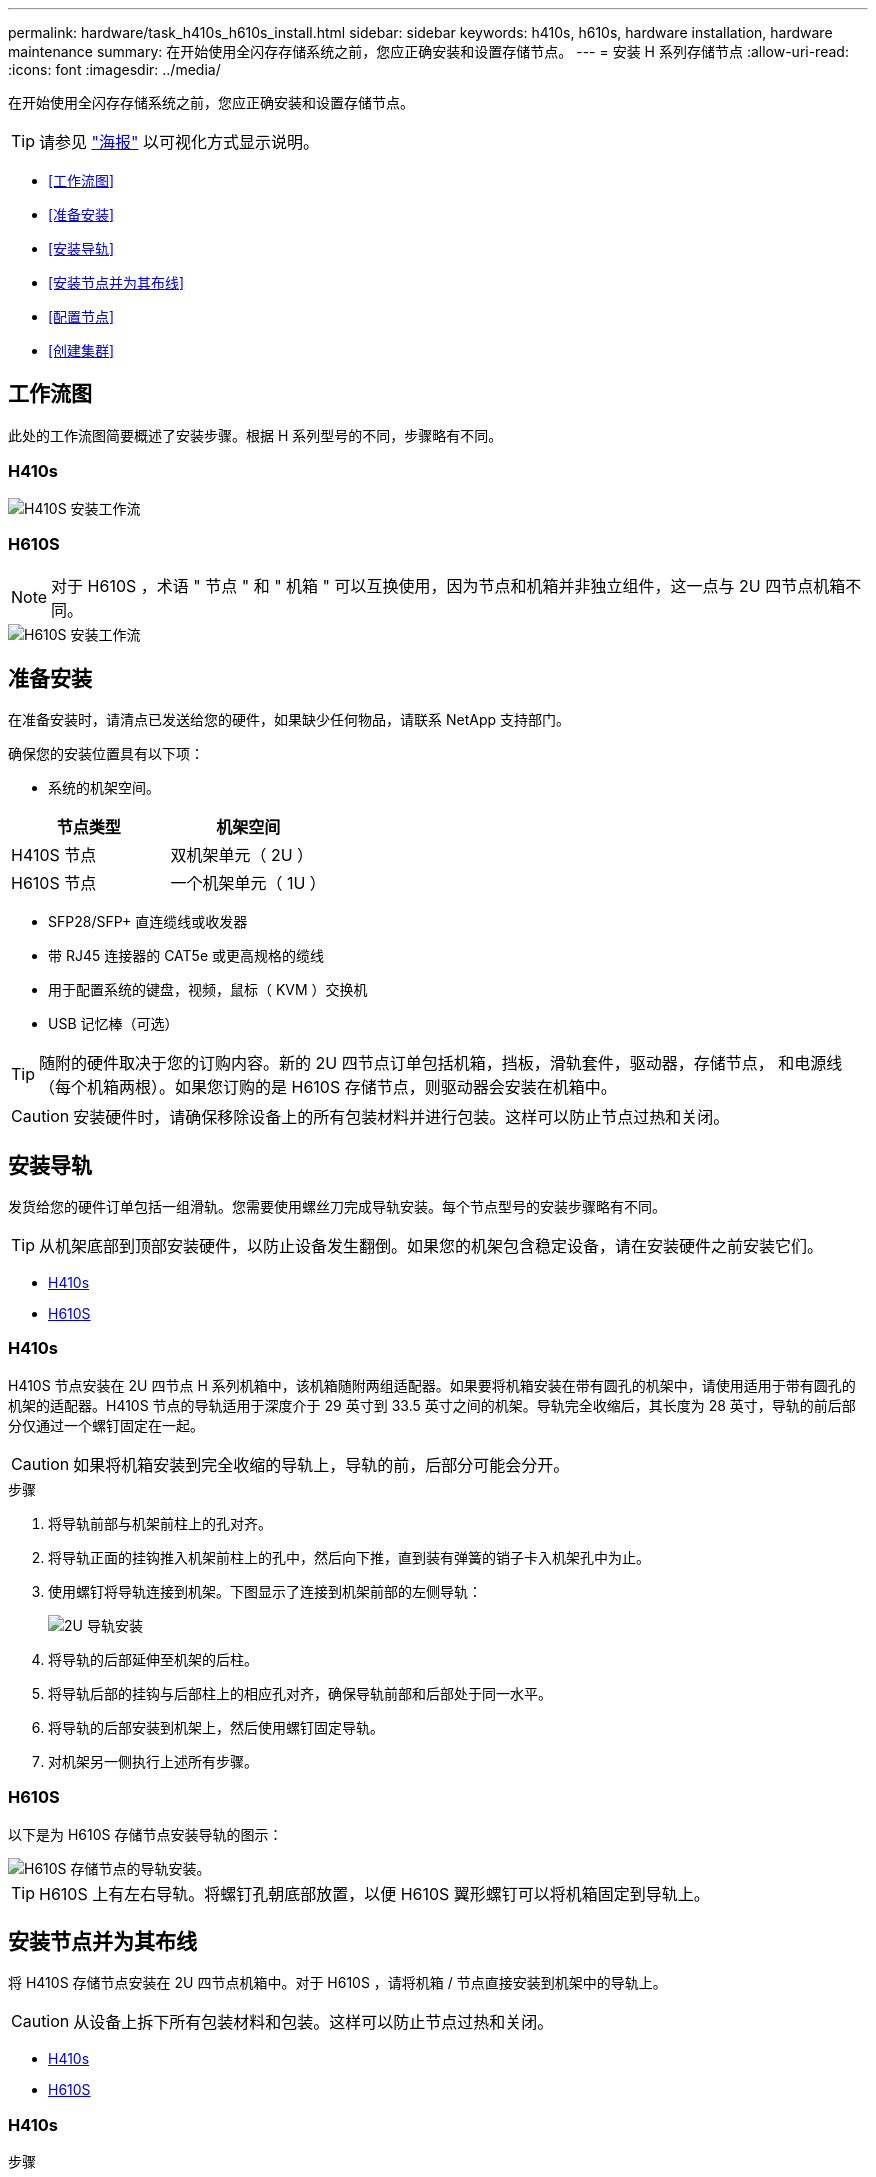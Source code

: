 ---
permalink: hardware/task_h410s_h610s_install.html 
sidebar: sidebar 
keywords: h410s, h610s, hardware installation, hardware maintenance 
summary: 在开始使用全闪存存储系统之前，您应正确安装和设置存储节点。 
---
= 安装 H 系列存储节点
:allow-uri-read: 
:icons: font
:imagesdir: ../media/


[role="lead"]
在开始使用全闪存存储系统之前，您应正确安装和设置存储节点。


TIP: 请参见 link:../media/hseries_isi.pdf["海报"^] 以可视化方式显示说明。

* <<工作流图>>
* <<准备安装>>
* <<安装导轨>>
* <<安装节点并为其布线>>
* <<配置节点>>
* <<创建集群>>




== 工作流图

此处的工作流图简要概述了安装步骤。根据 H 系列型号的不同，步骤略有不同。



=== H410s

image::../media/h410s_isi_workflow.png[H410S 安装工作流]



=== H610S


NOTE: 对于 H610S ，术语 " 节点 " 和 " 机箱 " 可以互换使用，因为节点和机箱并非独立组件，这一点与 2U 四节点机箱不同。

image::../media/h610s_isi_workflow.png[H610S 安装工作流]



== 准备安装

在准备安装时，请清点已发送给您的硬件，如果缺少任何物品，请联系 NetApp 支持部门。

确保您的安装位置具有以下项：

* 系统的机架空间。


[cols="2*"]
|===
| 节点类型 | 机架空间 


| H410S 节点 | 双机架单元（ 2U ） 


| H610S 节点 | 一个机架单元（ 1U ） 
|===
* SFP28/SFP+ 直连缆线或收发器
* 带 RJ45 连接器的 CAT5e 或更高规格的缆线
* 用于配置系统的键盘，视频，鼠标（ KVM ）交换机
* USB 记忆棒（可选）



TIP: 随附的硬件取决于您的订购内容。新的 2U 四节点订单包括机箱，挡板，滑轨套件，驱动器，存储节点， 和电源线（每个机箱两根）。如果您订购的是 H610S 存储节点，则驱动器会安装在机箱中。


CAUTION: 安装硬件时，请确保移除设备上的所有包装材料并进行包装。这样可以防止节点过热和关闭。



== 安装导轨

发货给您的硬件订单包括一组滑轨。您需要使用螺丝刀完成导轨安装。每个节点型号的安装步骤略有不同。


TIP: 从机架底部到顶部安装硬件，以防止设备发生翻倒。如果您的机架包含稳定设备，请在安装硬件之前安装它们。

* <<H410s>>
* <<H610S>>




=== H410s

H410S 节点安装在 2U 四节点 H 系列机箱中，该机箱随附两组适配器。如果要将机箱安装在带有圆孔的机架中，请使用适用于带有圆孔的机架的适配器。H410S 节点的导轨适用于深度介于 29 英寸到 33.5 英寸之间的机架。导轨完全收缩后，其长度为 28 英寸，导轨的前后部分仅通过一个螺钉固定在一起。


CAUTION: 如果将机箱安装到完全收缩的导轨上，导轨的前，后部分可能会分开。

.步骤
. 将导轨前部与机架前柱上的孔对齐。
. 将导轨正面的挂钩推入机架前柱上的孔中，然后向下推，直到装有弹簧的销子卡入机架孔中为止。
. 使用螺钉将导轨连接到机架。下图显示了连接到机架前部的左侧导轨：
+
image::../media/h410s_rail.gif[2U 导轨安装]

. 将导轨的后部延伸至机架的后柱。
. 将导轨后部的挂钩与后部柱上的相应孔对齐，确保导轨前部和后部处于同一水平。
. 将导轨的后部安装到机架上，然后使用螺钉固定导轨。
. 对机架另一侧执行上述所有步骤。




=== H610S

以下是为 H610S 存储节点安装导轨的图示：

image::../media/h610s_rail_isi.gif[H610S 存储节点的导轨安装。]


TIP: H610S 上有左右导轨。将螺钉孔朝底部放置，以便 H610S 翼形螺钉可以将机箱固定到导轨上。



== 安装节点并为其布线

将 H410S 存储节点安装在 2U 四节点机箱中。对于 H610S ，请将机箱 / 节点直接安装到机架中的导轨上。


CAUTION: 从设备上拆下所有包装材料和包装。这样可以防止节点过热和关闭。

* <<H410s>>
* <<H610S>>




=== H410s

.步骤
. 在机箱中安装 H410S 节点。下面是安装了四个节点的机箱的背面视图示例：
+
image::../media/sf_isi_chassis_rear.png[此图显示了 2U 的背面]

+

WARNING: 抬起硬件并将其安装到机架时，请务必小心。一个空的双机架单元（ 2U ）四节点机箱重 54.45 磅（ 24.7 千克），一个节点重 8.0 磅（ 3.6 千克）。

. 安装驱动器。
+
image::../media/hci_stor_node_ssd_bays.gif[此图显示了 2U 的正面]

. 为节点布线。
+

IMPORTANT: 如果机箱后部的通风孔被缆线或标签挡住，则可能会因过热而导致组件过早出现故障。

+
image::../media/hci_isi_storage_cabling.png[此图显示了 H410S 存储节点的布线。]

+
** 在端口 A 和 B 中连接两根 CAT5e 或更高规格的缆线，用于管理连接。
** 在端口 C 和 D 中连接两根 SFP28/SFP+ 缆线或收发器，用于存储连接。
** （可选，建议）在 IPMI 端口中连接一根 CAT5e 缆线，以实现带外管理连接。


. 将电源线连接到每个机箱的两个电源设备，然后将其插入 240V PDU 或电源插座。
. 启动节点。
+

NOTE: 节点启动大约需要 6 分钟。

+
image::../media/hci_poweron_isg.gif[此图显示了 2U 中节点上的电源按钮]





=== H610S

.步骤
. 安装 H610S 机箱。以下是在机架中安装节点 / 机箱的图示：
+
image::../media/h610s_chassis_isi.gif[显示了要在机架中安装的 H610S 节点 / 机箱。]

+

WARNING: 抬起硬件并将其安装到机架时，请务必小心。一个 H610S 机箱重 40.5 磅（ 18.4 千克）。

. 为节点布线。
+

IMPORTANT: 如果机箱后部的通风孔被缆线或标签挡住，则可能会因过热而导致组件过早出现故障。

+
image::../media/h600s_isi_noderear.png[此图显示了 H610S 存储节点的布线。]

+
** 使用两根 SFP28 或 SFP+ 缆线将节点连接到 10/25GbE 网络。
** 使用两个 RJ45 连接器将节点连接到 1GbE 网络。
** 在 IPMI 端口中使用 RJ-45 连接器将节点连接到 1GbE 网络。
** 将两根电源线连接到节点。


. 启动节点。
+

NOTE: 节点启动大约需要 5 分 30 秒。

+
image::../media/h600s_isi_nodefront.png[此图显示了 H610S 机箱的正面，其中突出显示了电源按钮。]





== 配置节点

将硬件装入机架并布线后，即可配置新的存储资源。

.步骤
. 将键盘和显示器连接到节点。
. 在显示的终端用户界面（ Terminal User Interface ， TUI ）中，使用屏幕导航配置节点的网络和集群设置。
+

NOTE: 您应从 TUI 获取节点的 IP 地址。将节点添加到集群时需要执行此操作。保存设置后，此节点将处于待定状态，可以添加到集群中。请参见 <insert link to Setup secance> 。

. 使用基板管理控制器（ BMC ）配置带外管理。这些步骤 * 仅适用于 H610S* 节点。
+
.. 使用 Web 浏览器导航到默认 BMC IP 地址： 192.168.0.120
.. 使用 * root * 作为用户名并使用 * calvin* 作为密码登录。
.. 在节点管理屏幕中，导航到 * 设置 * > * 网络设置 * ，然后配置带外管理端口的网络参数。





TIP: 请参见 https://kb.netapp.com/Advice_and_Troubleshooting/Hybrid_Cloud_Infrastructure/NetApp_HCI/How_to_access_BMC_and_change_IP_address_on_H610S["此知识库文章（需要登录）"]。



== 创建集群

将存储节点添加到安装中并配置新存储资源后，即可创建新的存储集群

.步骤
. 从与新配置的节点位于同一网络的客户端上，输入节点的 IP 地址以访问 NetApp Element 软件 UI 。
. 在 "* 创建新集群 "* 窗口中输入所需信息。请参见 link:../setup/concept_setup_overview.html["设置概述"^] 有关详细信息 ...




== 了解更多信息

* https://docs.netapp.com/us-en/element-software/index.html["SolidFire 和 Element 软件文档"]
* https://docs.netapp.com/sfe-122/topic/com.netapp.ndc.sfe-vers/GUID-B1944B0E-B335-4E0B-B9F1-E960BF32AE56.html["早期版本的 NetApp SolidFire 和 Element 产品的文档"^]

